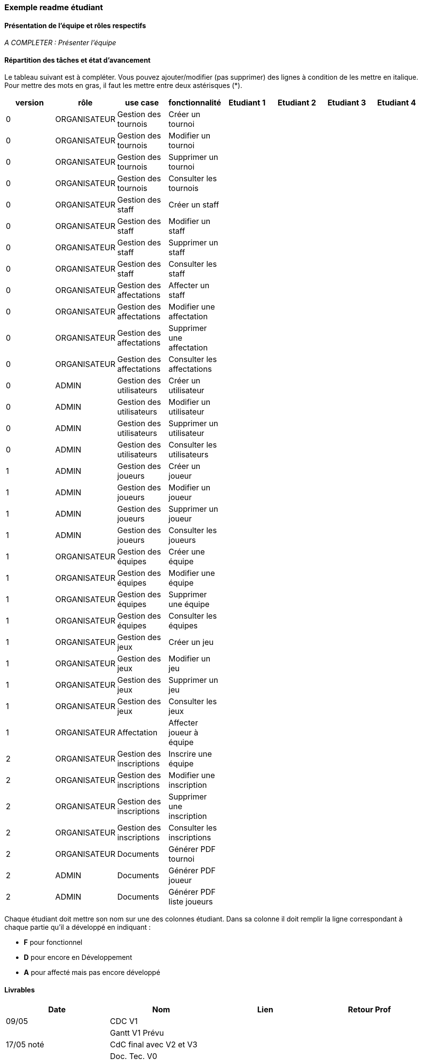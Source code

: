 === Exemple readme étudiant

==== Présentation de l'équipe et rôles respectifs

_A COMPLETER : Présenter l'équipe_


==== Répartition des tâches et état d'avancement

Le tableau suivant est à compléter. Vous pouvez ajouter/modifier (pas supprimer)  des lignes à condition de les mettre en italique. Pour mettre des mots en gras, il faut les mettre entre deux astérisques (*).

[options="header,footer"]
|=======================
|version|rôle     |use case   |fonctionnalité                 |   Etudiant 1 | Etudiant 2  |   Etudiant 3 | Etudiant 4

// Version 0 - CRUD Initial
|0    |ORGANISATEUR    |Gestion des tournois  |Créer un tournoi| | | |
|0    |ORGANISATEUR    |Gestion des tournois  |Modifier un tournoi| | | |
|0    |ORGANISATEUR    |Gestion des tournois  |Supprimer un tournoi| | | |
|0    |ORGANISATEUR    |Gestion des tournois  |Consulter les tournois| | | |
|0    |ORGANISATEUR    |Gestion des staff  |Créer un staff| | | |
|0    |ORGANISATEUR    |Gestion des staff  |Modifier un staff| | | |
|0    |ORGANISATEUR    |Gestion des staff  |Supprimer un staff| | | |
|0    |ORGANISATEUR    |Gestion des staff  |Consulter les staff| | | |
|0    |ORGANISATEUR    |Gestion des affectations  |Affecter un staff| | | |
|0    |ORGANISATEUR    |Gestion des affectations  |Modifier une affectation| | | |
|0    |ORGANISATEUR    |Gestion des affectations  |Supprimer une affectation| | | |
|0    |ORGANISATEUR    |Gestion des affectations  |Consulter les affectations| | | |
|0    |ADMIN    |Gestion des utilisateurs  |Créer un utilisateur| | | |
|0    |ADMIN    |Gestion des utilisateurs  |Modifier un utilisateur| | | |
|0    |ADMIN    |Gestion des utilisateurs  |Supprimer un utilisateur| | | |
|0    |ADMIN    |Gestion des utilisateurs  |Consulter les utilisateurs| | | |

// Version 1 - Gestion des Équipes et Jeux
|1    |ADMIN    |Gestion des joueurs  |Créer un joueur| | | |
|1    |ADMIN    |Gestion des joueurs  |Modifier un joueur| | | |
|1    |ADMIN    |Gestion des joueurs  |Supprimer un joueur| | | |
|1    |ADMIN    |Gestion des joueurs  |Consulter les joueurs| | | |
|1    |ORGANISATEUR    |Gestion des équipes  |Créer une équipe| | | |
|1    |ORGANISATEUR    |Gestion des équipes  |Modifier une équipe| | | |
|1    |ORGANISATEUR    |Gestion des équipes  |Supprimer une équipe| | | |
|1    |ORGANISATEUR    |Gestion des équipes  |Consulter les équipes| | | |
|1    |ORGANISATEUR    |Gestion des jeux  |Créer un jeu| | | |
|1    |ORGANISATEUR    |Gestion des jeux  |Modifier un jeu| | | |
|1    |ORGANISATEUR    |Gestion des jeux  |Supprimer un jeu| | | |
|1    |ORGANISATEUR    |Gestion des jeux  |Consulter les jeux| | | |
|1    |ORGANISATEUR    |Affectation  |Affecter joueur à équipe| | | |

// Version 2 - Gestion des PDF et Inscriptions
|2    |ORGANISATEUR    |Gestion des inscriptions  |Inscrire une équipe| | | |
|2    |ORGANISATEUR    |Gestion des inscriptions  |Modifier une inscription| | | |
|2    |ORGANISATEUR    |Gestion des inscriptions  |Supprimer une inscription| | | |
|2    |ORGANISATEUR    |Gestion des inscriptions  |Consulter les inscriptions| | | |
|2    |ORGANISATEUR    |Documents  |Générer PDF tournoi| | | |
|2    |ADMIN    |Documents  |Générer PDF joueur| | | |
|2    |ADMIN    |Documents  |Générer PDF liste joueurs| | | |
|=======================

Chaque étudiant doit mettre son nom sur une des colonnes étudiant.
Dans sa colonne il doit remplir la ligne correspondant à chaque partie qu'il a développé en indiquant :

*	*F* pour fonctionnel
*	*D* pour encore en Développement
*   *A* pour affecté mais pas encore développé


==== Livrables

[cols="4*", options="header"]
|============================================================================
| Date       | Nom                                       | Lien | Retour Prof
| 09/05      | CDC V1                                    |      |            
|            | Gantt V1 Prévu                            |      |            
| 17/05 noté | CdC final avec V2 et V3                   |      |            
|            | Doc. Tec. V0                              |      |            
|            | Doc User V0                               |      |            
|            | Recette V0                                |      |            
| 30/05      | Doc Util V0 et début V1 éventuel          |      |            
|            | Gantt V1 Prévu                            |      |            
|            | Gantt V2 prévu                            |      |            
|            | Doc. Tech. V0 - début V1 éventuel + code  |      |            
|            | Cahier des tests V0                       |      |            
|            | Jar V0                                    |      |            
| 06/06      | Doc Util V1 et début V2 éventuel          |      |            
|            | Gantt V1 Réalisé                          |      |            
|            | Gantt V2 prévu                            |      |            
|            | Doc. Tech. V1 + code et début V2 éventuel |      |            
|            | Cahier Tests V1                           |      |            
|            | Jar V1                                    |      |            
| 13/06 noté | Doc Util V2 et V3 éventuel                |      |            
|            | Gantt V2 Réalisé                          |      |            
|            | Gantt V3 Prévu                            |      |            
|            | Doc. Tech. V2 + code + V3 éventuel        |      |            
|            | Cahier Tests V2 et recette finale         |      |            
|            | Jar V2                                    |      |            
|============================================================================


Les dépôts non notés permettent d'avoir un retour enseignant pour vous améliorer et participent à la note de suivi de projet. Les dépôts notés sont évalué. 
